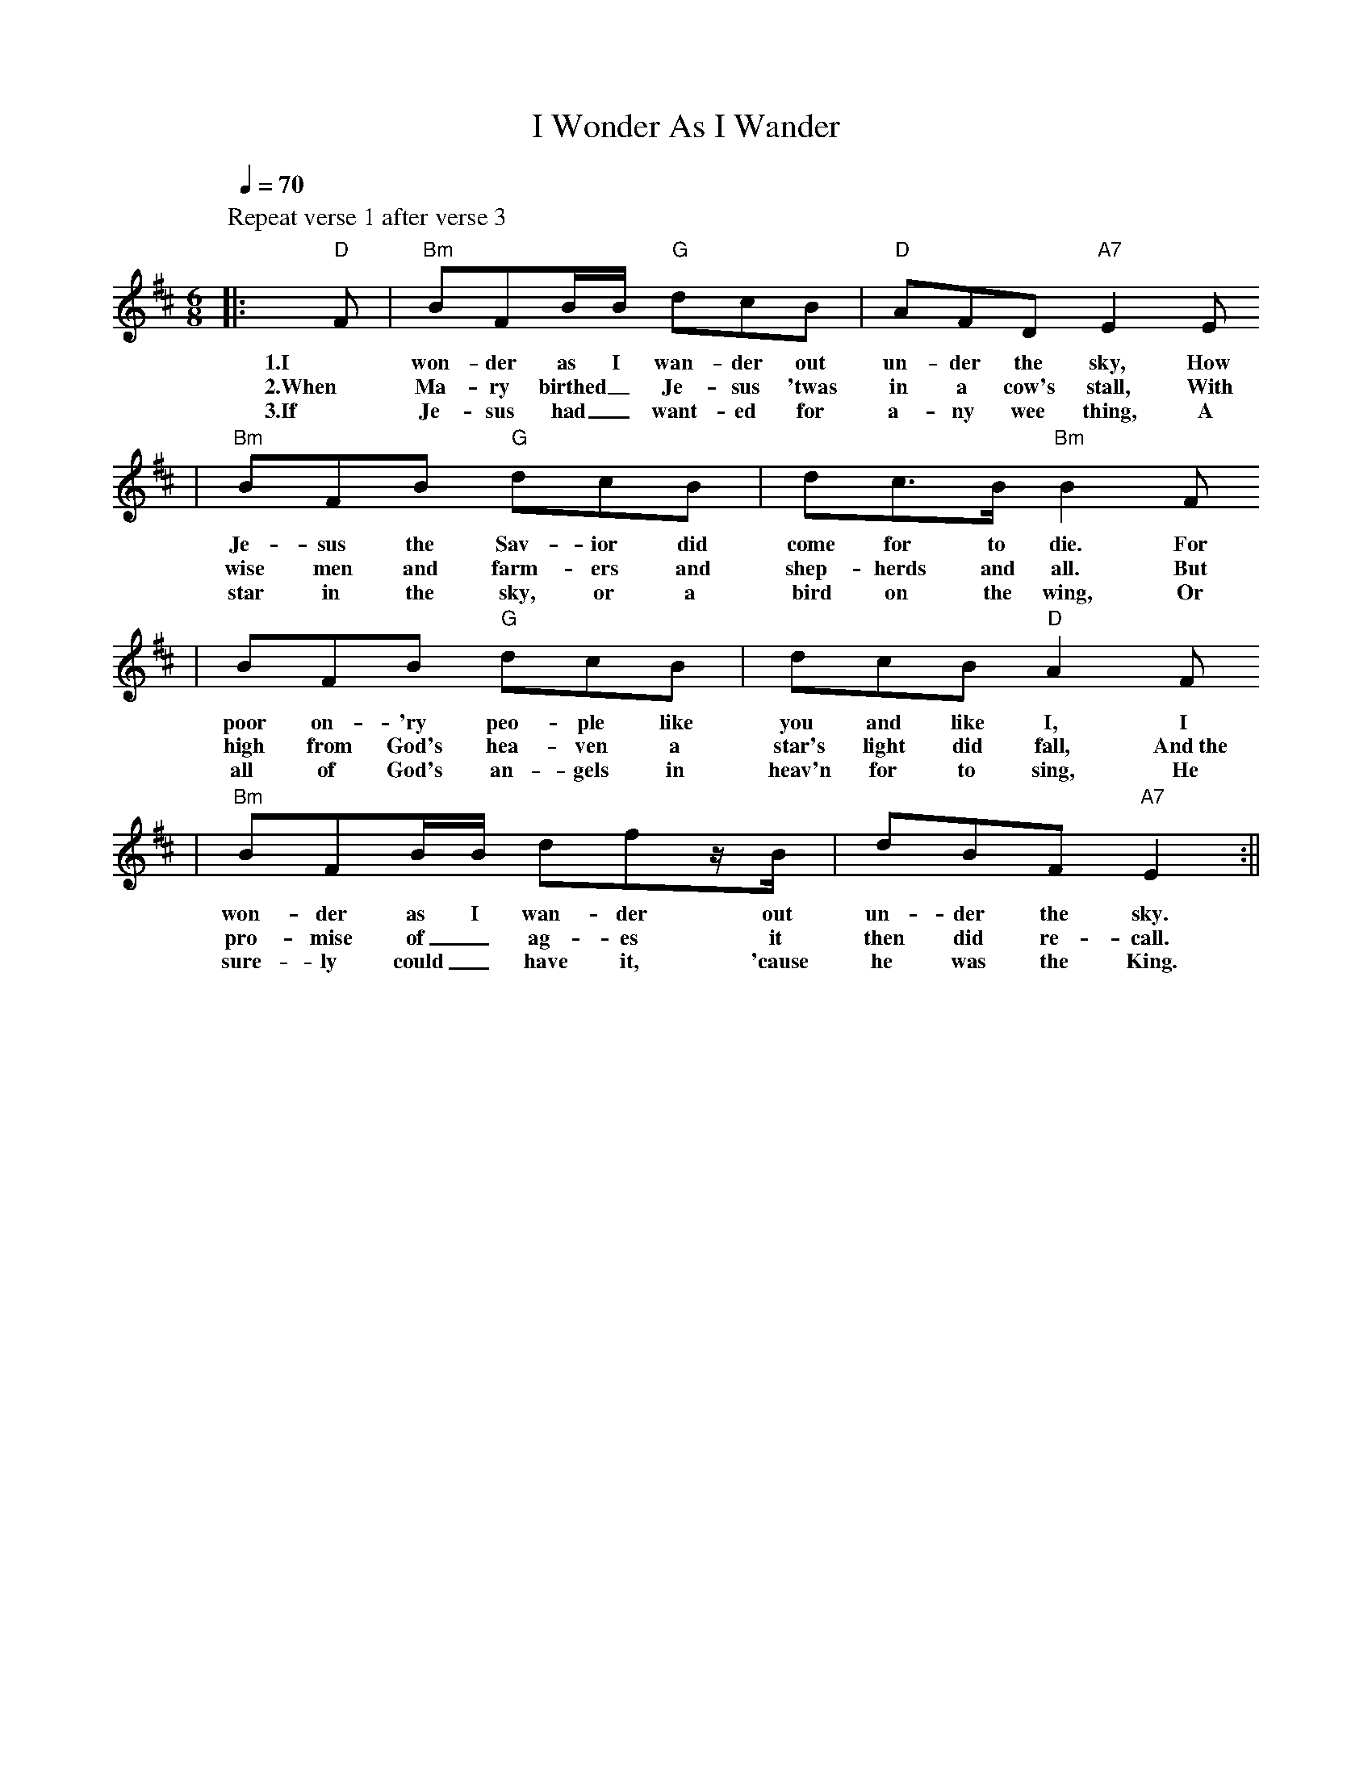 X: 1
T:I Wonder As I Wander
M:6/8
L:1/8
Q:1/4=70
K:D
P:Repeat verse 1 after verse 3
V:1
|:"D"F|"Bm"BFB/2B/2 "G"dcB|"D"AFD "A7"E2E
w:1.I won-der as I wan-der out un-der the sky, How
w:2.When Ma-ry birthed_ Je-sus 'twas in a cow's stall, With
w:3.If Je-sus had_ want-ed for a-ny wee thing, A
|"Bm"BFB "G"dcB|dc3/2B/2 "Bm"B2F
w:Je-sus the Sav-ior did come for to die. For
w:wise men and farm-ers and shep-herds and all. But
w:star in the sky, or a bird on the wing, Or
|BFB "G"dcB|dcB "D"A2F
w:poor on-'ry peo-ple like you and like I, I
w:high from God's hea-ven a star's light did fall, And~the
w:all of God's an-gels in heav'n for to sing, He
|"Bm"BFB/2B/2 dfz/2B/2|dBF "A7"E2:||
w:won-der as I wan-der out un-der the sky.
w:pro-mise of_ ag-es it then did re-call.
w:sure-ly could_ have it, 'cause he was the King.
